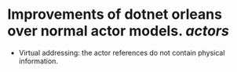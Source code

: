 * Improvements of dotnet orleans over normal actor models. [[actors]]
- Virtual addressing: the actor references do not contain physical information.